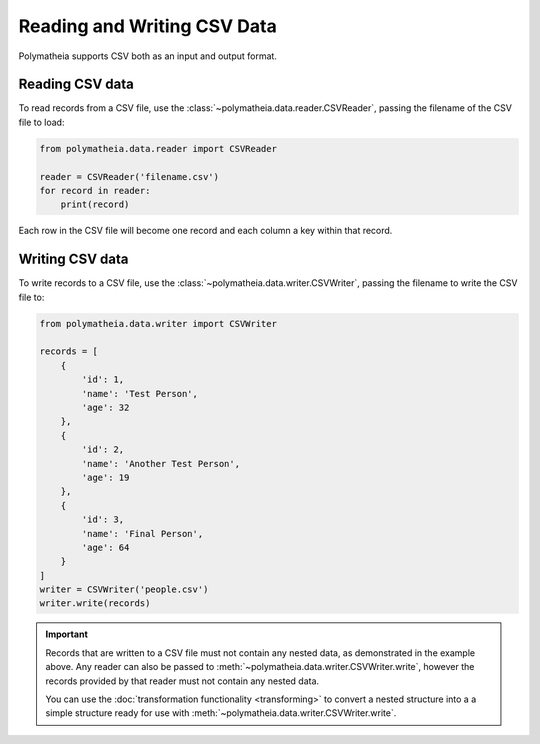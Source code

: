 Reading and Writing CSV Data
============================

Polymatheia supports CSV both as an input and output format.

Reading CSV data
----------------

To read records from a CSV file, use the :class:`~polymatheia.data.reader.CSVReader`, passing the filename of the CSV
file to load:

.. sourcecode:: python

    from polymatheia.data.reader import CSVReader

    reader = CSVReader('filename.csv')
    for record in reader:
        print(record)

Each row in the CSV file will become one record and each column a key within that record.

Writing CSV data
----------------

To write records to a CSV file, use the :class:`~polymatheia.data.writer.CSVWriter`, passing the filename to write the
CSV file to:

.. sourcecode:: python

    from polymatheia.data.writer import CSVWriter

    records = [
        {
            'id': 1,
            'name': 'Test Person',
            'age': 32
        },
        {
            'id': 2,
            'name': 'Another Test Person',
            'age': 19
        },
        {
            'id': 3,
            'name': 'Final Person',
            'age': 64
        }
    ]
    writer = CSVWriter('people.csv')
    writer.write(records)

.. important::

    Records that are written to a CSV file must not contain any nested data, as demonstrated in the example above.
    Any reader can also be passed to :meth:`~polymatheia.data.writer.CSVWriter.write`, however the records provided
    by that reader must not contain any nested data.

    You can use the :doc:`transformation functionality <transforming>` to convert a nested structure into a a simple
    structure ready for use with :meth:`~polymatheia.data.writer.CSVWriter.write`.
